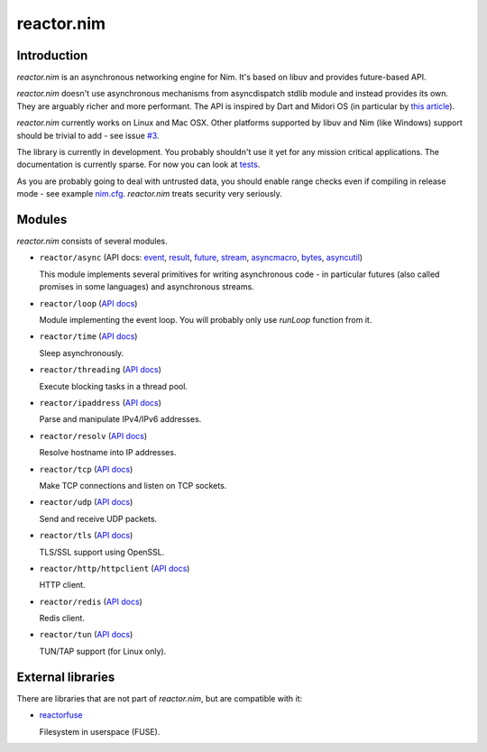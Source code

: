 =========
reactor.nim
=========

Introduction
=========

*reactor.nim* is an asynchronous networking engine for Nim. It's based on libuv and provides future-based API.

*reactor.nim* doesn't use asynchronous mechanisms from asyncdispatch stdlib module and instead provides its own. They are arguably richer and more performant. The API is inspired by Dart and Midori OS (in particular by `this article <http://joeduffyblog.com/2015/11/19/asynchronous-everything/>`_).

*reactor.nim* currently works on Linux and Mac OSX. Other platforms supported by libuv and Nim (like Windows) support should be trivial to add - see issue `#3 <https://github.com/zielmicha/reactor.nim/issues/3>`_.

The library is currently in development. You probably shouldn't use it yet for any mission critical applications. The documentation is currently sparse. For now you can look at `tests <https://github.com/zielmicha/reactor.nim/tree/master/tests>`_.

As you are probably going to deal with untrusted data, you should enable range checks even if compiling in release mode - see example `nim.cfg <https://github.com/zielmicha/reactor.nim/blob/master/nim.cfg>`_. *reactor.nim* treats security very seriously.

Modules
=========

*reactor.nim* consists of several modules.

- ``reactor/async`` (API docs: `event <api/reactor/async/event.html>`_, `result <api/reactor/async/result.html>`_, `future <api/reactor/async/future.html>`_, `stream <api/reactor/async/stream.html>`_, `asyncmacro <api/reactor/async/asyncmacro.html>`_, `bytes <api/reactor/async/bytes.html>`_, `asyncutil <api/reactor/async/asyncutil.html>`_)

  This module implements several primitives for writing asynchronous code - in particular futures (also called promises in some languages) and asynchronous streams.

- ``reactor/loop`` (`API docs <api/reactor/loop.html>`_)

  Module implementing the event loop. You will probably only use `runLoop` function from it.

- ``reactor/time`` (`API docs <api/reactor/time.html>`_)

  Sleep asynchronously.

- ``reactor/threading`` (`API docs <api/reactor/threading.html>`_)

  Execute blocking tasks in a thread pool.

- ``reactor/ipaddress`` (`API docs <api/reactor/ipaddress.html>`_)

  Parse and manipulate IPv4/IPv6 addresses.

- ``reactor/resolv`` (`API docs <api/reactor/resolv.html>`_)

  Resolve hostname into IP addresses.

- ``reactor/tcp`` (`API docs <api/reactor/tcp.html>`_)

  Make TCP connections and listen on TCP sockets.

- ``reactor/udp`` (`API docs <api/reactor/udp.html>`_)

  Send and receive UDP packets.

- ``reactor/tls`` (`API docs <api/reactor/tls.html>`_)

  TLS/SSL support using OpenSSL.

- ``reactor/http/httpclient`` (`API docs <api/reactor/http/httpclient.html>`_)

  HTTP client.

- ``reactor/redis`` (`API docs <api/reactor/redis.html>`_)

  Redis client.

- ``reactor/tun`` (`API docs <api/reactor/tun.html>`_)

  TUN/TAP support (for Linux only).

External libraries
==================

There are libraries that are not part of *reactor.nim*, but are compatible with it:

- `reactorfuse <https://github.com/zielmicha/reactorfuse>`_

  Filesystem in userspace (FUSE).
